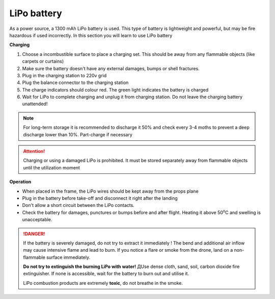 LiPo battery
========================

.. image:: /_static/images/akb.png
	:align: center

As a power source, a 1300 mAh LiPo battery is used. This type of battery is lightweight and powerful, but may be fire hazardous if used incorrectly. In this section you will learn to use LiPo battery

**Charging**

#. Choose a incombustible surface to place a charging set. This should be away from any flammable objects (like carpets or curtains)
#. Make sure the battery doesn't have any external damages, bumps or shell fractures.
#. Plug in the charging station to 220v grid
#. Plug the balance connector to the charging station
#. The charge indicators should colour red. The green light indicates the battery is charged 
#. Wait for LiPo to complete charging and unplug it from charging station. Do not leave the charging battery unattended!

.. note::
  For long-term storage it is recommended to discharge it 50% and check every 3-4 moths to prevent a deep discharge lower than 10%. Part-charge if necessary


.. attention::
	Charging or using a damaged LiPo is prohibited. It must be stored separately away from flammable objects until the utilization moment
  

**Operation**

* When placed in the frame, the LiPo wires should be kept away from the props plane
* Plug in the battery before take-off and disconnect it right after the landing
* Don't allow a short circuit between the LiPo contacts. 
* Check the battery for damages, punctures or bumps before and after flight. Heating it above 50\ :sup:`о`\ C and swelling is unacceptable. 


.. danger::
	If the battery is severely damaged, do not try to extract it immediately ! The bend and additional air inflow may cause intensive flame and lead to burn. If you notice a flare or smoke from the drone, land on a non-flammable surface immediately.	

	**Do not try to extinguish the burning LiPo with water!** ДUse dense cloth, sand, soil, carbon dioxide fire extinguisher. If none is accessible, wait for the battery to burn out and utilise it.

	LiPo combustion products are extremely **toxic**, do not breathe in the smoke.
